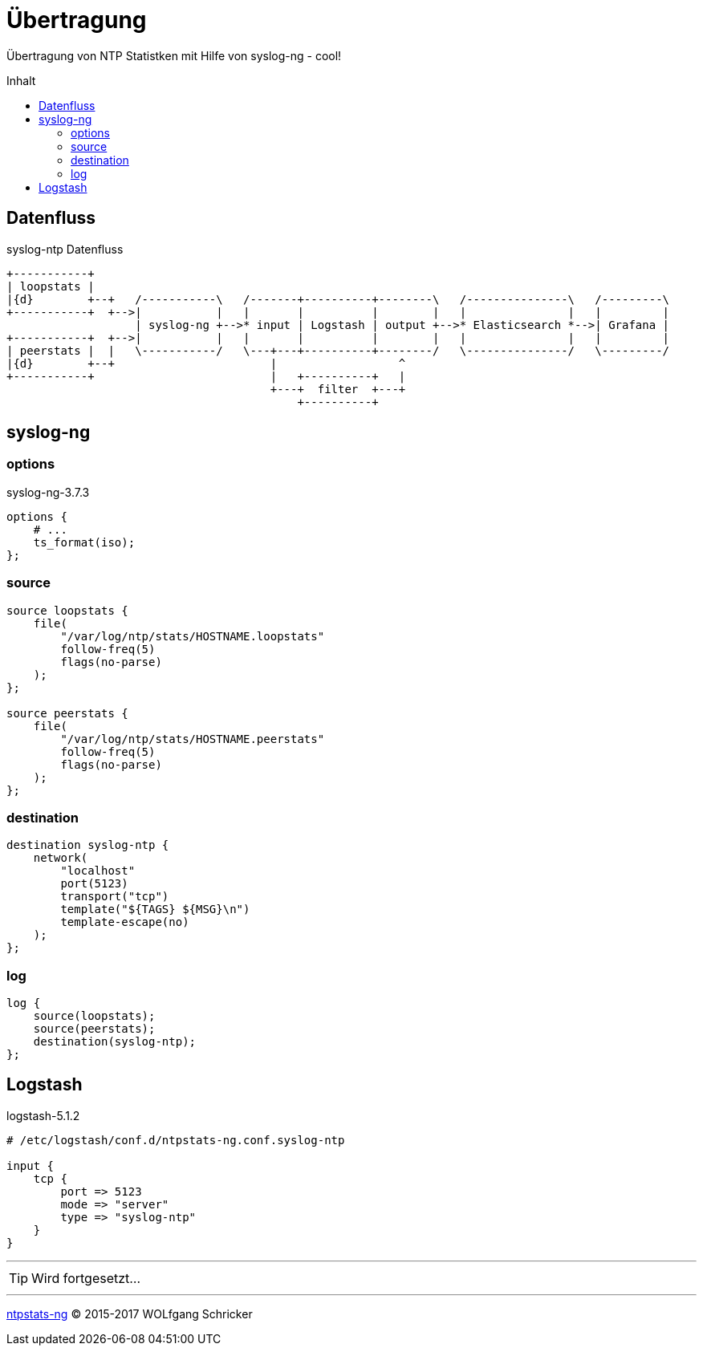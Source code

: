 = Übertragung
:icons:         font
:imagesdir:     ../../../images
:imagesoutdir:  ../../../images
:linkattrs:
:toc:           macro
:toc-title:     Inhalt

Übertragung von NTP Statistken mit Hilfe von syslog-ng - cool!

toc::[]

== Datenfluss

.syslog-ntp Datenfluss
ifeval::["{{gitbook.version}}" != "3.2.2"]
ifndef::env-github[]
[ditaa, target="diagram/syslog-ntp_dataflow", png]
----
+-----------+
| loopstats |
|{d}        +--+   /-----------\   /-------+----------+--------\   /---------------\   /---------\
+-----------+  +-->|           |   |       |          |        |   |               |   |         |
                   | syslog-ng +-->* input | Logstash | output +-->* Elasticsearch *-->| Grafana |
+-----------+  +-->|           |   |       |          |        |   |               |   |         |
| peerstats |  |   \-----------/   \---+---+----------+--------/   \---------------/   \---------/
|{d}        +--+                       |                  ^
+-----------+                          |   +----------+   |
                                       +---+  filter  +---+
                                           +----------+
----
endif::env-github[]
ifdef::env-github[]
image::diagram/syslog-ntp_dataflow.png[]
endif::env-github[]
endif::[]
ifeval::["{{gitbook.version}}" == "3.2.2"]
image::diagram/syslog-ntp_dataflow.png[]
endif::[]

== syslog-ng

=== options

.syslog-ng-3.7.3
[source%nowrap]
----
options {
    # ...
    ts_format(iso);
};
----

=== source

[source%nowrap]
----
source loopstats {
    file(
        "/var/log/ntp/stats/HOSTNAME.loopstats"
        follow-freq(5)
        flags(no-parse)
    );
};

source peerstats {
    file(
        "/var/log/ntp/stats/HOSTNAME.peerstats"
        follow-freq(5)
        flags(no-parse)
    );
};
----

=== destination

[source%nowrap]
----
destination syslog-ntp {
    network(
        "localhost"
        port(5123)
        transport("tcp")
        template("${TAGS} ${MSG}\n")
        template-escape(no)
    );
};
----

=== log

[source%nowrap]
----
log {
    source(loopstats);
    source(peerstats);
    destination(syslog-ntp);
};
----

== Logstash

.logstash-5.1.2
[source%nowrap]
----
# /etc/logstash/conf.d/ntpstats-ng.conf.syslog-ntp

input {
    tcp {
        port => 5123
        mode => "server"
        type => "syslog-ntp"
    }
}
----

---

TIP: Wird fortgesetzt...

---

link:../README.adoc[ntpstats-ng] (C) 2015-2017 WOLfgang Schricker

// End of ntpstats-ng/doc/de/doc/NTPstats-NG/syslog-ntp.adoc
